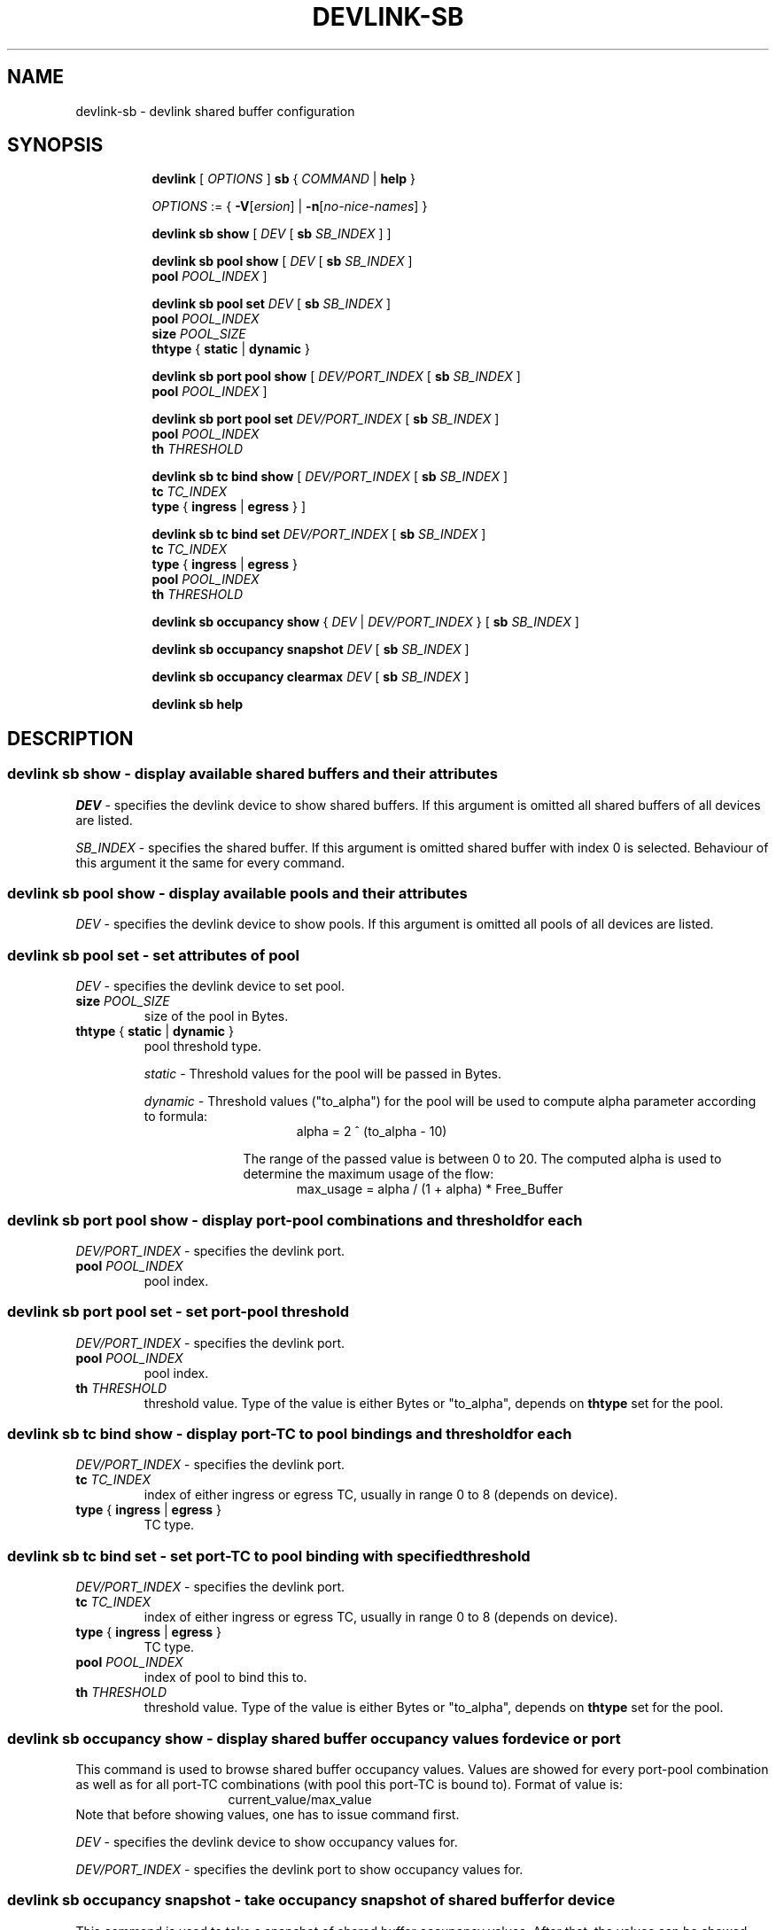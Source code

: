 .TH DEVLINK\-SB 8 "14 Apr 2016" "iproute2" "Linux"
.SH NAME
devlink-sb \- devlink shared buffer configuration
.SH SYNOPSIS
.sp
.ad l
.in +8
.ti -8
.B devlink
.RI "[ " OPTIONS " ]"
.B sb
.RI  " { " COMMAND " | "
.BR help " }"
.sp

.ti -8
.IR OPTIONS " := { "
\fB\-V\fR[\fIersion\fR] |
\fB\-n\fR[\fIno-nice-names\fR] }

.ti -8
.BR "devlink sb show "
.RI "[ " DEV " [ "
.B sb
.IR SB_INDEX " ] ]"

.ti -8
.BR "devlink sb pool show "
.RI "[ " DEV " [ "
.B sb
.IR SB_INDEX " ] "
.br
.B pool
.IR POOL_INDEX " ]"

.ti -8
.BI "devlink sb pool set " DEV "
.RB "[ " sb
.IR SB_INDEX " ] "
.br
.BI pool " POOL_INDEX "
.br
.BI size " POOL_SIZE "
.br
.BR thtype " { " static " | " dynamic " }"

.ti -8
.BR "devlink sb port pool show "
.RI "[ " DEV/PORT_INDEX " [ "
.B sb
.IR SB_INDEX " ] "
.br
.B pool
.IR POOL_INDEX " ]"

.ti -8
.BI "devlink sb port pool set " DEV/PORT_INDEX "
.RB "[ " sb
.IR SB_INDEX " ] "
.br
.BI pool " POOL_INDEX "
.br
.BI th " THRESHOLD "

.ti -8
.BR "devlink sb tc bind show "
.RI "[ " DEV/PORT_INDEX " [ "
.B sb
.IR SB_INDEX " ] "
.br
.BI tc " TC_INDEX "
.br
.B type
.RB "{ " ingress " | " egress " } ]"

.ti -8
.BI "devlink sb tc bind set " DEV/PORT_INDEX "
.RB "[ " sb
.IR SB_INDEX " ] "
.br
.BI tc " TC_INDEX "
.br
.BR type " { " ingress " | " egress " }"
.br
.BI pool " POOL_INDEX "
.br
.BI th " THRESHOLD "

.ti -8
.BR "devlink sb occupancy show "
.RI "{ " DEV " | " DEV/PORT_INDEX " } [ "
.B sb
.IR SB_INDEX " ] "

.ti -8
.BR "devlink sb occupancy snapshot "
.IR DEV " [ "
.B sb
.IR SB_INDEX " ]"

.ti -8
.BR "devlink sb occupancy clearmax "
.IR DEV " [ "
.B sb
.IR SB_INDEX " ]"

.ti -8
.B devlink sb help

.SH "DESCRIPTION"
.SS devlink sb show - display available shared buffers and their attributes

.PP
.I "DEV"
- specifies the devlink device to show shared buffers.
If this argument is omitted all shared buffers of all devices are listed.

.PP
.I "SB_INDEX"
- specifies the shared buffer.
If this argument is omitted shared buffer with index 0 is selected.
Behaviour of this argument it the same for every command.

.SS devlink sb pool show - display available pools and their attributes

.PP
.I "DEV"
- specifies the devlink device to show pools.
If this argument is omitted all pools of all devices are listed.

.SS devlink sb pool set - set attributes of pool

.PP
.I "DEV"
- specifies the devlink device to set pool.

.TP
.BI size " POOL_SIZE"
size of the pool in Bytes.

.TP
.BR thtype " { " static " | " dynamic " } "
pool threshold type.

.I static
- Threshold values for the pool will be passed in Bytes.

.I dynamic
- Threshold values ("to_alpha") for the pool will be used to compute alpha parameter according to formula:
.br
.in +16
alpha = 2 ^ (to_alpha - 10)
.in -16

.in +10
The range of the passed value is between 0 to 20. The computed alpha is used to determine the maximum usage of the flow:
.in -10
.br
.in +16
max_usage = alpha / (1 + alpha) * Free_Buffer
.in -16

.SS devlink sb port pool show - display port-pool combinations and threshold for each
.I "DEV/PORT_INDEX"
- specifies the devlink port.

.TP
.BI pool " POOL_INDEX"
pool index.

.SS devlink sb port pool set - set port-pool threshold
.I "DEV/PORT_INDEX"
- specifies the devlink port.

.TP
.BI pool " POOL_INDEX"
pool index.

.TP
.BI th " THRESHOLD"
threshold value. Type of the value is either Bytes or "to_alpha", depends on
.B thtype
set for the pool.

.SS devlink sb tc bind show - display port-TC to pool bindings and threshold for each

.I "DEV/PORT_INDEX"
- specifies the devlink port.

.TP
.BI tc " TC_INDEX"
index of either ingress or egress TC, usually in range 0 to 8 (depends on device).

.TP
.BR type " { " ingress " | " egress " } "
TC type.

.SS devlink sb tc bind set - set port-TC to pool binding with specified threshold

.I "DEV/PORT_INDEX"
- specifies the devlink port.

.TP
.BI tc " TC_INDEX"
index of either ingress or egress TC, usually in range 0 to 8 (depends on device).

.TP
.BR type " { " ingress " | " egress " } "
TC type.

.TP
.BI pool " POOL_INDEX"
index of pool to bind this to.

.TP
.BI th " THRESHOLD"
threshold value. Type of the value is either Bytes or "to_alpha", depends on
.B thtype
set for the pool.

.SS devlink sb occupancy show - display shared buffer occupancy values for device or port

.PP
This command is used to browse shared buffer occupancy values. Values are showed for every port-pool combination as well as for all port-TC combinations (with pool this port-TC is bound to). Format of value is:
.br
.in +16
current_value/max_value
.in -16
Note that before showing values, one has to issue
.b occupancy snapshot
command first.

.PP
.I "DEV"
- specifies the devlink device to show occupancy values for.

.I "DEV/PORT_INDEX"
- specifies the devlink port to show occupancy values for.

.SS devlink sb occupancy snapshot - take occupancy snapshot of shared buffer for device
This command is used to take a snapshot of shared buffer occupancy values. After that, the values can be showed using
.B occupancy show
command.

.PP
.I "DEV"
- specifies the devlink device to take occupancy snapshot on.

.SS devlink sb occupancy clearmax - clear occupancy watermarks of shared buffer for device
This command is used to reset maximal occupancy values reached for whole device. Note that before browsing reset values, one has to issue
.B occupancy snapshot
command.

.PP
.I "DEV"
- specifies the devlink device to clear occupancy watermarks on.

.SH "EXAMPLES"
.PP
devlink sb show
.RS 4
List available share buffers.
.RE
.PP
devlink sb pool show
.RS 4
List available pools and their config.
.RE
.PP
devlink sb port pool show pci/0000:03:00.0/1 pool 0
.RS 4
Show port-pool setup for specified port and pool.
.RE
.PP
sudo devlink sb port pool set pci/0000:03:00.0/1 pool 0 th 15
.RS 4
Change threshold for port specified port and pool.
.RE
.PP
devlink sb tc bind show pci/0000:03:00.0/1 tc 0 type ingress
.RS 4
Show pool binding and threshold for specified port and TC.
.RE
.PP
sudo devlink sb tc bind set pci/0000:03:00.0/1 tc 0 type ingress pool 0 th 9
.RS 4
Set pool binding and threshold for specified port and TC.
.RE
.PP
sudo devlink sb occupancy snapshot pci/0000:03:00.0
.RS 4
Make a snapshot of occupancy of shared buffer for specified devlink device.
.RE
.PP
devlink sb occupancy show pci/0000:03:00.0/1
.RS 4
Show occupancy for specified port from the snapshot.
.RE
.PP
sudo devlink sb occupancy clearmax pci/0000:03:00.0
.RS 4
Clear watermarks for shared buffer of specified devlink device.


.SH SEE ALSO
.BR devlink (8),
.BR devlink-dev (8),
.BR devlink-port (8),
.BR devlink-monitor (8),
.br

.SH AUTHOR
Jiri Pirko <jiri@mellanox.com>
